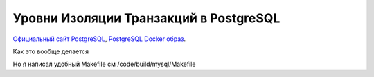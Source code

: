 Уровни Изоляции Транзакций в PostgreSQL
=======================================

.. _Официальный сайт PostgreSQL: https://www.postgresql.org/
.. _PostgreSQL Docker образ: https://hub.docker.com/_/postgres

`Официальный сайт PostgreSQL`_, `PostgreSQL Docker образ`_.

Как это вообще делается

.. code-block:: bash
  :linenos:

      $ docker pull postgres
      $ docker run --name demo-transactions-postgres -e POSTGRES_PASSWORD=123 -d postgres

.. image:: ../../img/postgresql/001-docker-pull-postgres.png
  :width: 1188
  :alt: docker pull postgresql

.. image:: ../../img/postgresql/002-run-postgresql-container.png
  :width: 1689
  :alt: run postgresql container

.. image:: ../../img/postgresql/003-view-postgresql-container-in-docker-desktop.png
  :width: 1601
  :alt: view postgresql container in docker desktop

Но я написал удобный Makefile см /code/build/mysql/Makefile